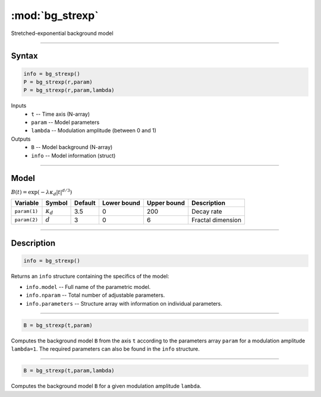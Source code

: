 .. highlight:: matlab
.. _bg_strexp:


***********************
:mod:`bg_strexp`
***********************

Stretched-exponential background model

-----------------------------


Syntax
=========================================

.. code-block:: matlab

        info = bg_strexp()
        P = bg_strexp(r,param)
        P = bg_strexp(r,param,lambda)

Inputs
    *   ``t`` -- Time axis (N-array)
    *   ``param`` -- Model parameters
    *   ``lambda`` -- Modulation amplitude (between 0 and 1)

Outputs
    *   ``B`` -- Model background (N-array)
    *   ``info`` -- Model information (struct)


-----------------------------

Model
=========================================

:math:`B(t) = \exp\left(-\lambda\kappa_d\vert t\vert^{d/3}\right)`

============= ================= ========= ============= ============= ========================
 Variable       Symbol            Default   Lower bound   Upper bound      Description
============= ================= ========= ============= ============= ========================
``param(1)``   :math:`\kappa_d`    3.5      0              200           Decay rate
``param(2)``   :math:`d`           3        0              6             Fractal dimension
============= ================= ========= ============= ============= ========================

-----------------------------


Description
=========================================

.. code-block:: matlab

        info = bg_strexp()

Returns an ``info`` structure containing the specifics of the model:

* ``info.model`` -- Full name of the parametric model.
* ``info.nparam`` -- Total number of adjustable parameters.
* ``info.parameters`` -- Structure array with information on individual parameters.

-----------------------------


.. code-block:: matlab

    B = bg_strexp(t,param)

Computes the background model ``B`` from the axis ``t`` according to the parameters array ``param`` for a modulation amplitude ``lambda=1``. The required parameters can also be found in the ``info`` structure.

-----------------------------

.. code-block:: matlab

    B = bg_strexp(t,param,lambda)

Computes the background model ``B`` for a given modulation amplitude ``lambda``.

